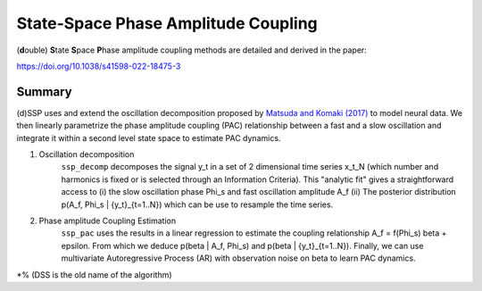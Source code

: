 ====================================
State-Space Phase Amplitude Coupling
====================================

.. image:: https://img.shields.io/badge/matlab-2017b-red.svg
    :alt: matlab
    :target: https://github.mit.edu/hsoulat/SSP


(**d**\ ouble)  **S**\ tate **S**\ pace **P**\ hase amplitude coupling methods are detailed and derived in the paper:

https://doi.org/10.1038/s41598-022-18475-3

Summary
============

(d)SSP uses and extend the oscillation decomposition proposed by `Matsuda and Komaki (2017) <https://www.mitpressjournals.org/doi/10.1162/NECO_a_00916>`_ to model neural data. We then linearly parametrize the phase amplitude coupling (PAC) relationship between a fast and a slow oscillation  and integrate it within a second level state space to estimate PAC dynamics.


1) Oscillation decomposition
	``ssp_decomp``  decomposes the signal y_t in a set of 2 dimensional time series x_t_N (which number and harmonics is fixed or is selected through an Information Criteria). This "analytic fit" gives a straightforward access to (i) the slow oscillation phase Phi_s and fast oscillation amplitude A_f (ii) The posterior distribution p(A_f, Phi_s | {y_t}_{t=1..N}) which can be use to resample the time series.

2) Phase amplitude Coupling Estimation
	``ssp_pac`` uses the results in a linear regression to estimate the coupling relationship A_f = f(Phi_s) beta + epsilon. From which we deduce p(beta | A_f, Phi_s) and p(beta | {y_t}_{t=1..N}). Finally, we can use multivariate Autoregressive Process (AR) with observation noise on beta to learn PAC dynamics.

.. image:: sum.jpg

*% (DSS is the old name of the algorithm)
